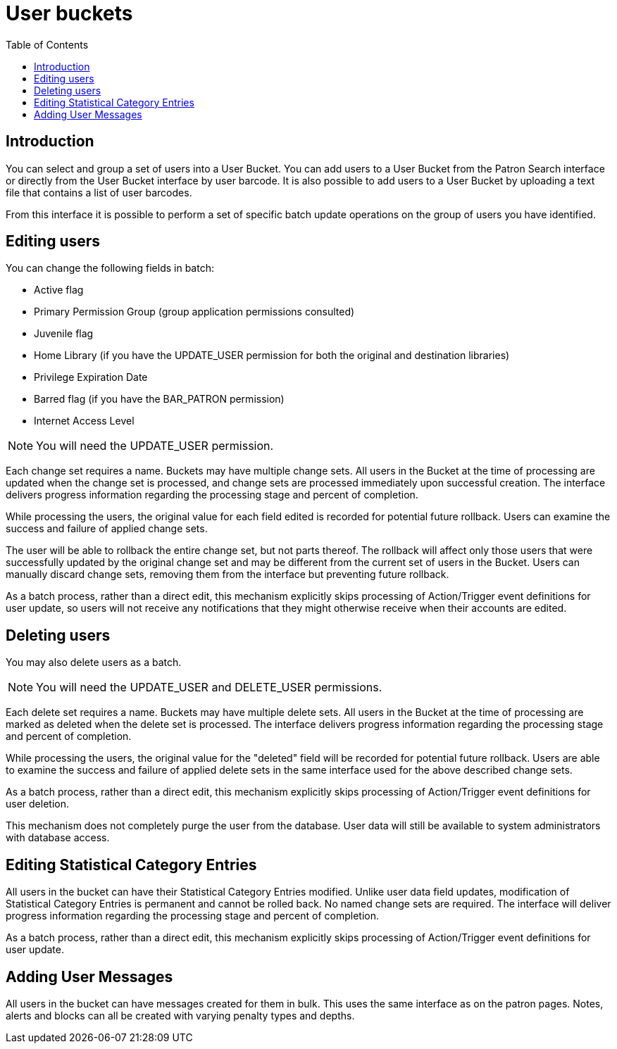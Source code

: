 = User buckets =
:toc:

== Introduction ==
indexterm:[patron buckets]
indexterm:[patrons, batch operations]

You can select and group a set of users into a User Bucket.
You can add users to a User Bucket from the Patron Search
interface or directly from the User Bucket interface by user barcode.
It is also possible to add users to a User
Bucket by uploading a text file that contains a list of user barcodes.

From this interface it is possible to perform a set of specific batch update
operations on the group of users you have identified.

== Editing users ==
indexterm:[batch edit, patrons]

You can change the following fields in batch:

 * Active flag
 * Primary Permission Group (group application permissions consulted)
 * Juvenile flag
 * Home Library (if you have the UPDATE_USER permission for both the original and destination libraries)
 * Privilege Expiration Date
 * Barred flag (if you have the BAR_PATRON permission)
 * Internet Access Level

NOTE: You will need the UPDATE_USER permission.

Each change set requires a name. Buckets may have multiple change sets. All
users in the Bucket at the time of processing are updated when the change
set is processed, and change sets are processed immediately upon successful
creation. The interface delivers progress information regarding the
processing stage and percent of completion.

While processing the users, the original value for each field edited is
recorded for potential future rollback. Users can examine the success and
failure of applied change sets.

The user will be able to rollback the entire change set, but not parts thereof.
The rollback will affect only those users that were successfully updated by the
original change set and may be different from the current set of users in the
Bucket. Users can manually discard change sets, removing them from the
interface but preventing future rollback.

As a batch process, rather than a direct edit, this mechanism explicitly skips
processing of Action/Trigger event definitions for user update, so users will
not receive any notifications that they might otherwise receive when their accounts
are edited.

== Deleting users ==
indexterm:[batch delete, patrons]

You may also delete users as a batch.

NOTE: You will need the UPDATE_USER and DELETE_USER permissions.

Each delete set requires a name. Buckets may have multiple delete sets. All
users in the Bucket at the time of processing are marked as deleted when
the delete set is processed. The interface delivers progress information
regarding the processing stage and percent of completion.

While processing the users, the original value for the "deleted" field will be
recorded for potential future rollback. Users are able to examine the
success and failure of applied delete sets in the same interface used for the
above described change sets.

As a batch process, rather than a direct edit, this mechanism explicitly skips
processing of Action/Trigger event definitions for user deletion.

This mechanism does not completely purge the user from the database.  User data
will still be available to system administrators with database access.

== Editing Statistical Category Entries ==

All users in the bucket can have their Statistical Category Entries
modified. Unlike user data field updates, modification of Statistical
Category Entries is permanent and cannot be rolled back. No named change
sets are required. The interface will deliver progress information regarding
the processing stage and percent of completion.

As a batch process, rather than a direct edit, this mechanism explicitly skips
processing of Action/Trigger event definitions for user update.


== Adding User Messages ==

All users in the bucket can have messages created for them in bulk. This uses the same
interface as on the patron pages. Notes, alerts and blocks can all be created with
varying penalty types and depths.